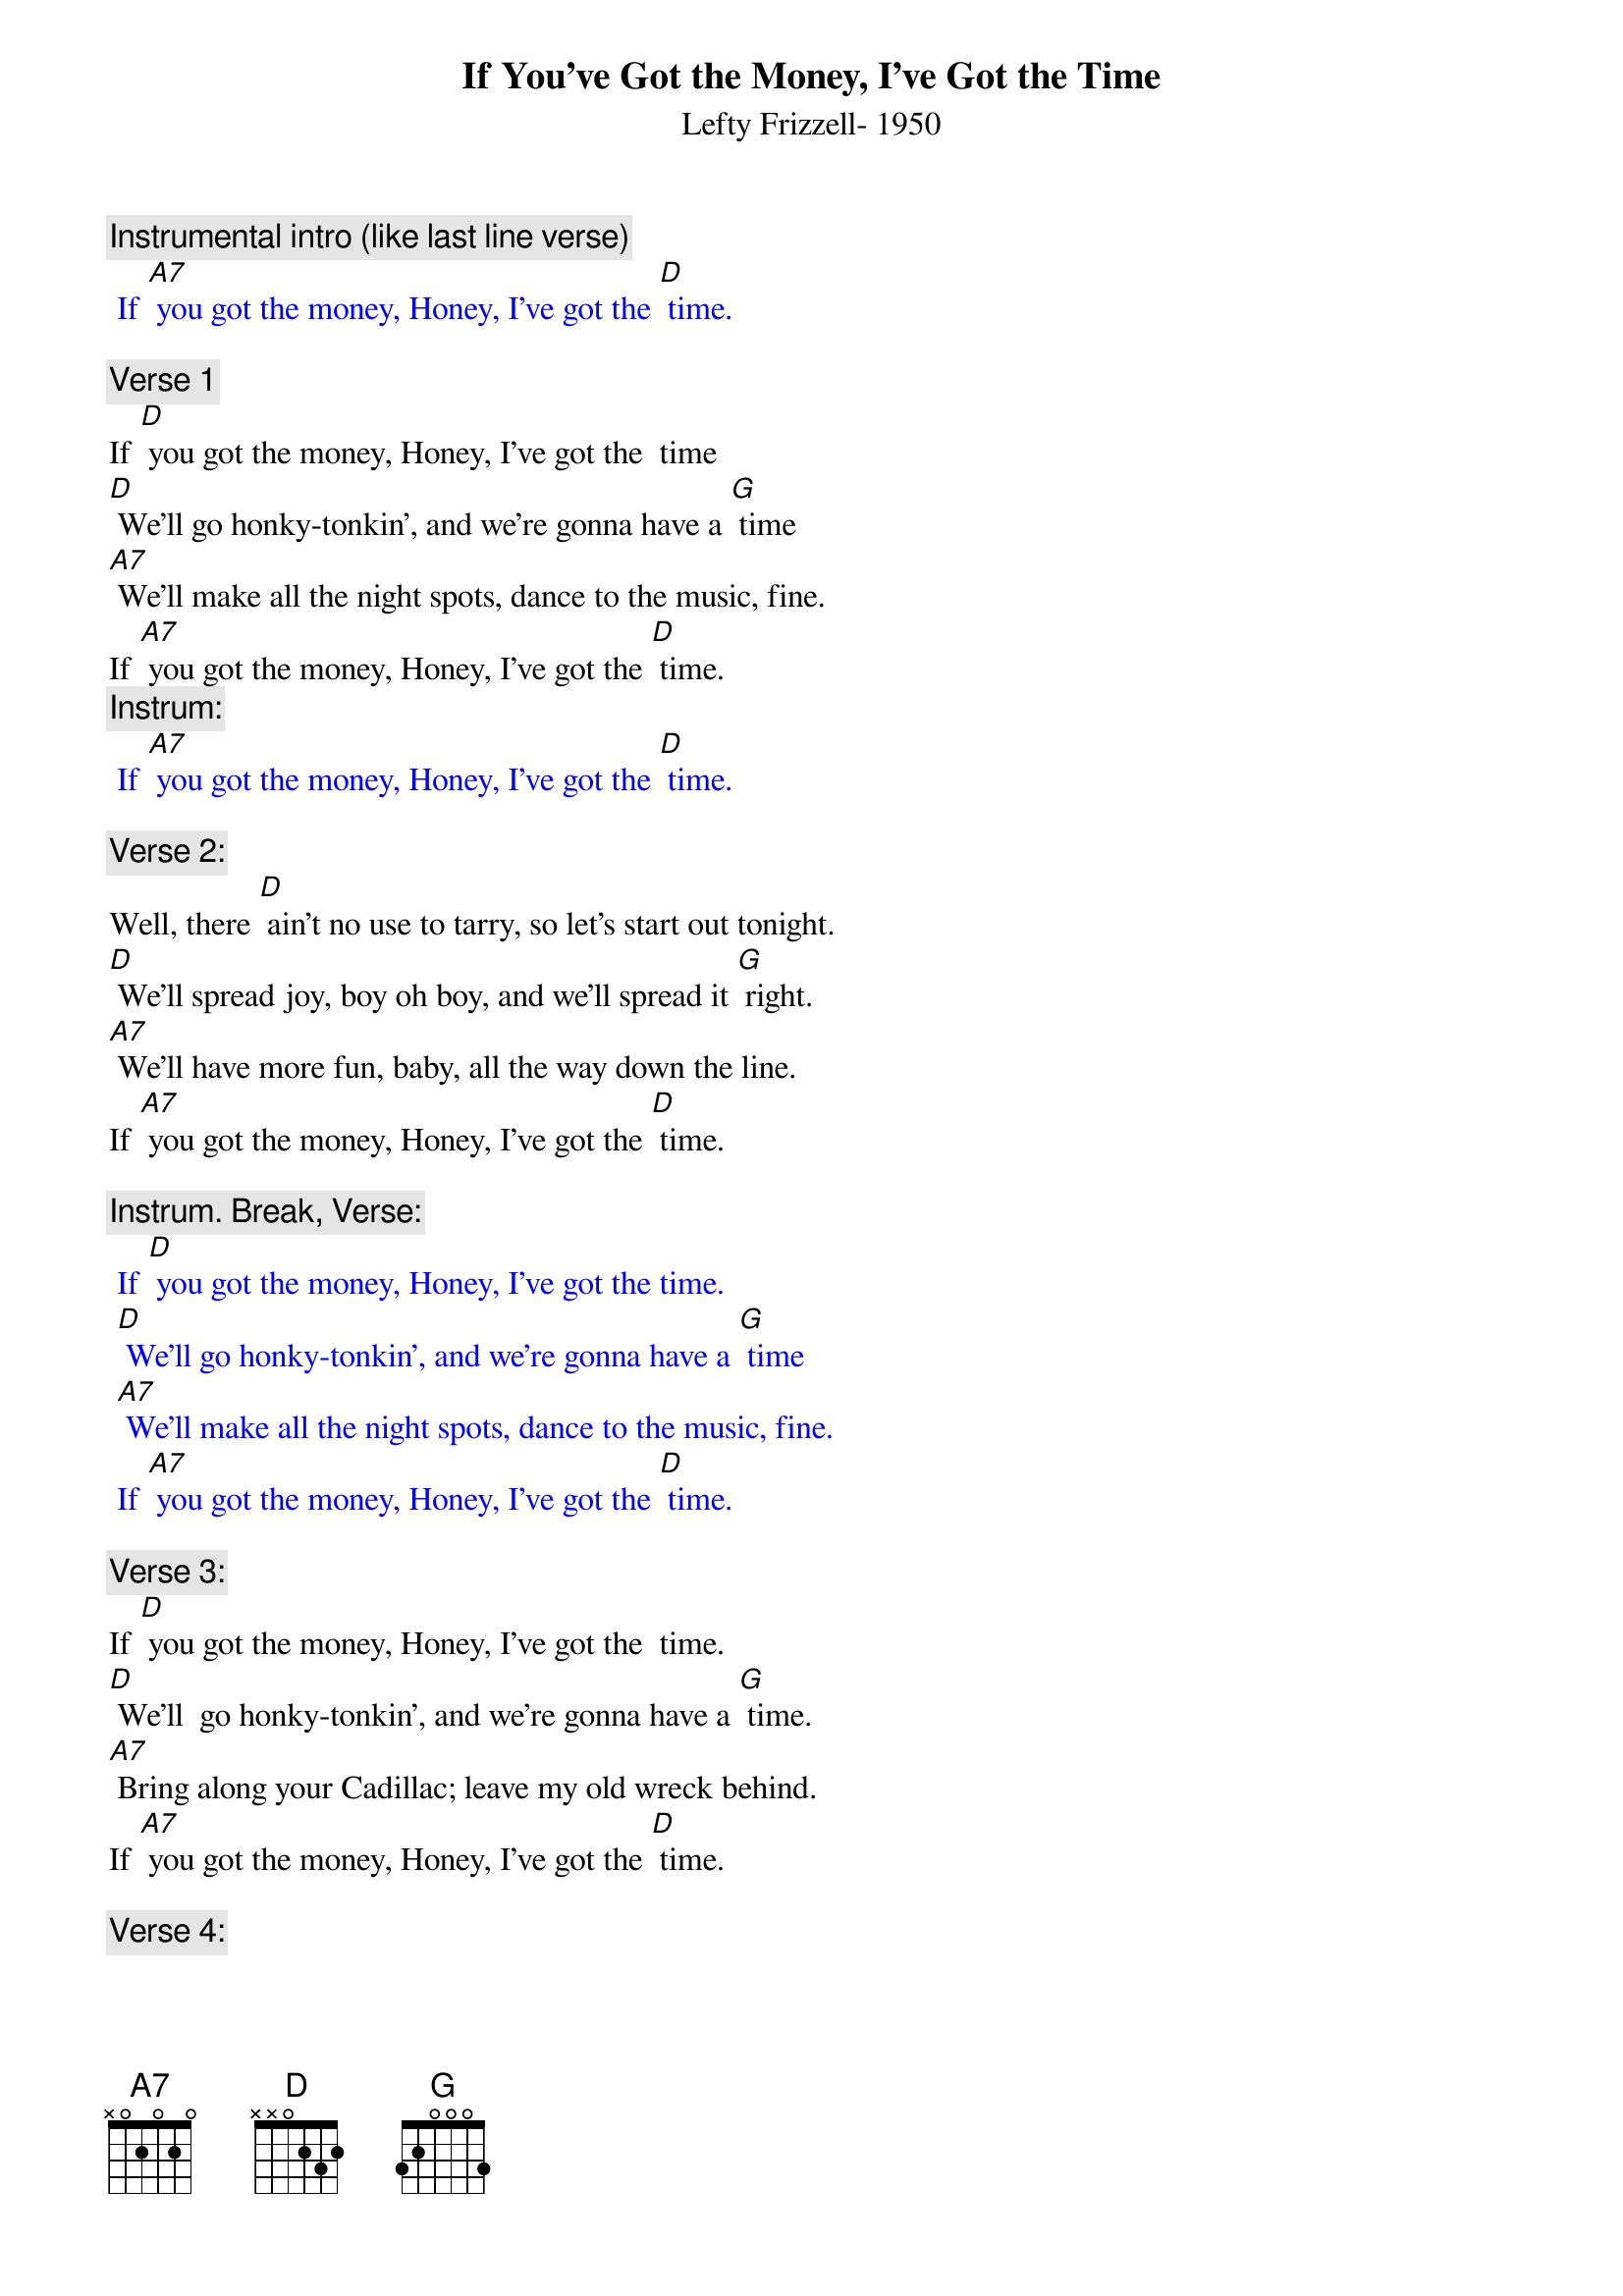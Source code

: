 {t:If You’ve Got the Money, I’ve Got the Time}
{st: Lefty Frizzell- 1950}

{c: Instrumental intro (like last line verse)}
{textcolour: blue}
 If [A7] you got the money, Honey, I’ve got the [D] time.
{textcolour}

{c: Verse 1}
If [D] you got the money, Honey, I’ve got the  time
[D] We’ll go honky-tonkin’, and we’re gonna have a [G] time
[A7] We’ll make all the night spots, dance to the music, fine.
If [A7] you got the money, Honey, I’ve got the [D] time.
{c: Instrum:}
{textcolour: blue}
 If [A7] you got the money, Honey, I’ve got the [D] time.
{textcolour}

{c: Verse 2:}
Well, there [D] ain’t no use to tarry, so let’s start out tonight.
[D] We’ll spread joy, boy oh boy, and we’ll spread it [G] right.
[A7] We’ll have more fun, baby, all the way down the line.
If [A7] you got the money, Honey, I’ve got the [D] time.

{c: Instrum. Break, Verse:}
{textcolour: blue}
 If [D] you got the money, Honey, I’ve got the time.
 [D] We’ll go honky-tonkin’, and we’re gonna have a [G] time
 [A7] We’ll make all the night spots, dance to the music, fine.
 If [A7] you got the money, Honey, I’ve got the [D] time.
{textcolour}

{c: Verse 3:}
If [D] you got the money, Honey, I’ve got the  time.
[D] We’ll  go honky-tonkin’, and we’re gonna have a [G] time.
[A7] Bring along your Cadillac; leave my old wreck behind.
If [A7] you got the money, Honey, I’ve got the [D] time.

{c: Verse 4:}
[D] We’ll go honky-tonkin’, make ev’ry club in town.
We’ll [D] go to the park, where it’s dark; we won’t fool a- [G]-round.
But if [A7] you run short of money, honey, I’ll run short of time.
‘Cause [A7] you with no more money, Honey, I’ve no more [D] time.

{c: Repeat Verse 1:}

If [D] you got the money, Honey, I’ve got the  time
[D] We’ll go honky-tonkin’, and we’re gonna have a [G] time
[A7] We’ll make all the night spots, dance to the music, fine.
If [A7] you got the money, Honey, I’ve got the [D] time.

{c: Instrum:}
{textcolour: blue}
 If [A7] you got the money, Honey, I’ve got the [D] time.
 [G] [D]  [G] [D]  [G] [D]
{textcolour}
